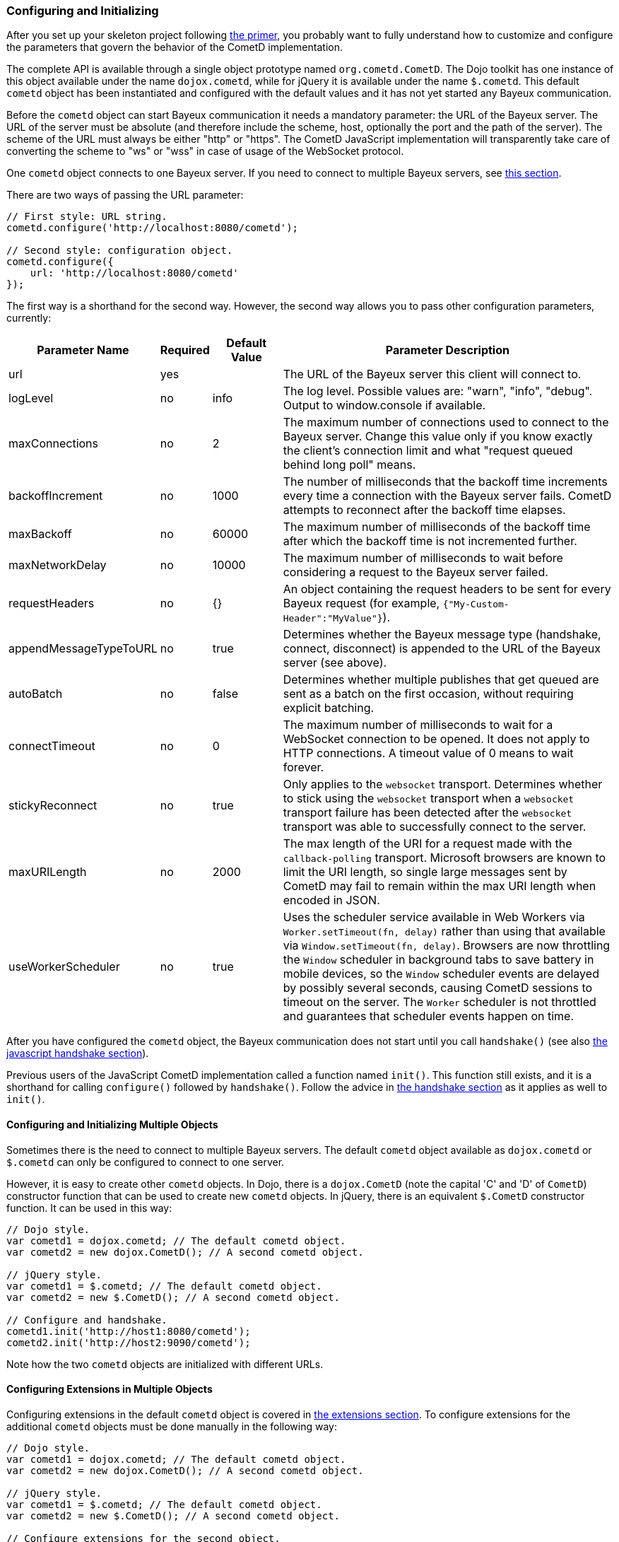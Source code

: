 
[[_javascript_configure]]
=== Configuring and Initializing

After you set up your skeleton project following xref:_primer[the primer], you probably want to fully understand how to customize and configure the parameters that govern the behavior of the CometD implementation.

The complete API is available through a single object prototype named `org.cometd.CometD`.
The Dojo toolkit has one instance of this object available under the name `dojox.cometd`, while for jQuery it is available under the name `$.cometd`.
This default `cometd` object has been instantiated and configured with the default values and it has not yet started any Bayeux communication.

Before the `cometd` object can start Bayeux communication it needs a mandatory parameter: the URL of the Bayeux server.
The URL of the server must be absolute (and therefore include the scheme, host, optionally the port and the path of the server).
The scheme of the URL must always be either "http" or "https".
The CometD JavaScript implementation will transparently take care of converting the scheme to "ws" or "wss" in case of usage of the WebSocket protocol.

One `cometd` object connects to one Bayeux server.
If you need to connect to multiple Bayeux servers, see xref:_javascript_configure_multiple_objects[this section].

There are two ways of passing the URL parameter:

[source,javascript]
----
// First style: URL string.
cometd.configure('http://localhost:8080/cometd');

// Second style: configuration object.
cometd.configure({
    url: 'http://localhost:8080/cometd'
});
----

The first way is a shorthand for the second way.
However, the second way allows you to pass other configuration parameters, currently:

[cols="^3,^1,^2,<10"]
|===
| Parameter Name | Required | Default Value | Parameter Description

| url
| yes
|
| The URL of the Bayeux server this client will connect to.

| logLevel
| no
| info
| The log level.
  Possible values are: "warn", "info", "debug".
  Output to window.console if available.

| maxConnections
| no
| 2
| The maximum number of connections used to connect to the Bayeux server.
  Change this value only if you know exactly the client's connection limit and what "request queued behind long poll" means.

| backoffIncrement
| no
| 1000
| The number of milliseconds that the backoff time increments every time a connection with the Bayeux server fails.
  CometD attempts to reconnect after the backoff time elapses.

| maxBackoff
| no
| 60000
| The maximum number of milliseconds of the backoff time after which the backoff time is not incremented further.

| maxNetworkDelay
| no
| 10000
| The maximum number of milliseconds to wait before considering a request to the Bayeux server failed.

| requestHeaders
| no
| {}
| An object containing the request headers to be sent for every Bayeux request (for example, `{"My-Custom-Header":"MyValue"}`).

| appendMessageTypeToURL
| no
| true
| Determines whether the Bayeux message type (handshake, connect, disconnect) is appended to the URL of the Bayeux server (see above).

| autoBatch
| no
| false
| Determines whether multiple publishes that get queued are sent as a batch on the first occasion, without requiring explicit batching.

| connectTimeout
| no
| 0
| The maximum number of milliseconds to wait for a WebSocket connection to be opened.
  It does not apply to HTTP connections.
  A timeout value of 0 means to wait forever.

| stickyReconnect
| no
| true
| Only applies to the `websocket` transport.
  Determines whether to stick using the `websocket` transport when a `websocket` transport failure has been detected after the `websocket` transport was able to successfully connect to the server.

| maxURILength
| no
| 2000
| The max length of the URI for a request made with the `callback-polling` transport.
  Microsoft browsers are known to limit the URI length, so single large messages sent by CometD may fail to remain within the max URI length when encoded in JSON.

| useWorkerScheduler
| no
| true
| Uses the scheduler service available in Web Workers via `Worker.setTimeout(fn, delay)` rather than using that available via `Window.setTimeout(fn, delay)`.
  Browsers are now throttling the `Window` scheduler in background tabs to save battery in mobile devices, so the `Window` scheduler events are delayed by possibly several seconds, causing CometD sessions to timeout on the server.
  The `Worker` scheduler is not throttled and guarantees that scheduler events happen on time.
|===

After you have configured the `cometd` object, the Bayeux communication does not start until you call `handshake()` (see also xref:_javascript_handshake[the javascript handshake section]).

Previous users of the JavaScript CometD implementation called a function named `init()`.
This function still exists, and it is a shorthand for calling `configure()` followed by `handshake()`.
Follow the advice in xref:_javascript_handshake[the handshake section] as it applies as well to `init()`.

[[_javascript_configure_multiple_objects]]
==== Configuring and Initializing Multiple Objects

Sometimes there is the need to connect to multiple Bayeux servers.
The default `cometd` object available as `dojox.cometd` or `$.cometd` can only be configured to connect to one server.

However, it is easy to create other `cometd` objects.
In Dojo, there is a `dojox.CometD` (note the capital 'C' and 'D' of `CometD`) constructor function that can be used to create new `cometd` objects.
In jQuery, there is an equivalent `$.CometD` constructor function.
It can be used in this way:

[source,javascript]
----
// Dojo style.
var cometd1 = dojox.cometd; // The default cometd object.
var cometd2 = new dojox.CometD(); // A second cometd object.

// jQuery style.
var cometd1 = $.cometd; // The default cometd object.
var cometd2 = new $.CometD(); // A second cometd object.

// Configure and handshake.
cometd1.init('http://host1:8080/cometd');
cometd2.init('http://host2:9090/cometd');
----

Note how the two `cometd` objects are initialized with different URLs.

==== Configuring Extensions in Multiple Objects

Configuring extensions in the default `cometd` object is covered in xref:_extensions[the extensions section].
To configure extensions for the additional `cometd` objects must be done manually in the following way:

[source,javascript]
----
// Dojo style.
var cometd1 = dojox.cometd; // The default cometd object.
var cometd2 = new dojox.CometD(); // A second cometd object.

// jQuery style.
var cometd1 = $.cometd; // The default cometd object.
var cometd2 = new $.CometD(); // A second cometd object.

// Configure extensions for the second object.
cometd2.registerExtension('ack', new org.cometd.AckExtension());
cometd2.registerExtension('timestamp', new org.cometd.TimeStampExtension());
cometd2.registerExtension('timesync', new org.cometd.TimeSyncExtension());
cometd2.registerExtension('reload', new org.cometd.ReloadExtension());
----

You should not configure the extensions for the default `cometd` object in this way, but instead follow xref:_extensions[the extensions section].

You should configure extension manually like shown above only for additional `cometd` objects.
You can configure zero, one, or all the extensions for the additional `cometd` objects, depending on your application needs.
